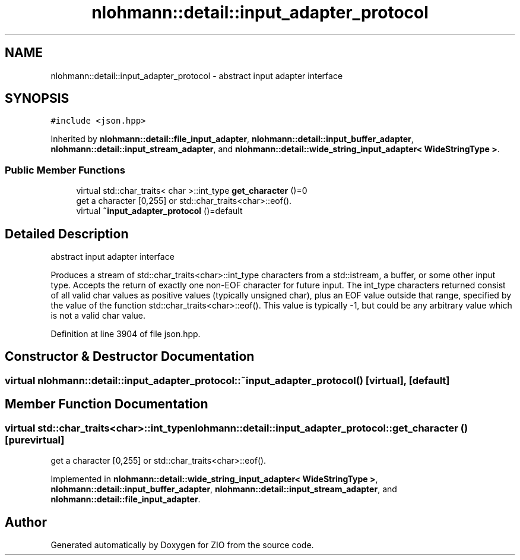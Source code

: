 .TH "nlohmann::detail::input_adapter_protocol" 3 "Fri Jan 3 2020" "ZIO" \" -*- nroff -*-
.ad l
.nh
.SH NAME
nlohmann::detail::input_adapter_protocol \- abstract input adapter interface  

.SH SYNOPSIS
.br
.PP
.PP
\fC#include <json\&.hpp>\fP
.PP
Inherited by \fBnlohmann::detail::file_input_adapter\fP, \fBnlohmann::detail::input_buffer_adapter\fP, \fBnlohmann::detail::input_stream_adapter\fP, and \fBnlohmann::detail::wide_string_input_adapter< WideStringType >\fP\&.
.SS "Public Member Functions"

.in +1c
.ti -1c
.RI "virtual std::char_traits< char >::int_type \fBget_character\fP ()=0"
.br
.RI "get a character [0,255] or std::char_traits<char>::eof()\&. "
.ti -1c
.RI "virtual \fB~input_adapter_protocol\fP ()=default"
.br
.in -1c
.SH "Detailed Description"
.PP 
abstract input adapter interface 

Produces a stream of std::char_traits<char>::int_type characters from a std::istream, a buffer, or some other input type\&. Accepts the return of exactly one non-EOF character for future input\&. The int_type characters returned consist of all valid char values as positive values (typically unsigned char), plus an EOF value outside that range, specified by the value of the function std::char_traits<char>::eof()\&. This value is typically -1, but could be any arbitrary value which is not a valid char value\&. 
.PP
Definition at line 3904 of file json\&.hpp\&.
.SH "Constructor & Destructor Documentation"
.PP 
.SS "virtual nlohmann::detail::input_adapter_protocol::~input_adapter_protocol ()\fC [virtual]\fP, \fC [default]\fP"

.SH "Member Function Documentation"
.PP 
.SS "virtual std::char_traits<char>::int_type nlohmann::detail::input_adapter_protocol::get_character ()\fC [pure virtual]\fP"

.PP
get a character [0,255] or std::char_traits<char>::eof()\&. 
.PP
Implemented in \fBnlohmann::detail::wide_string_input_adapter< WideStringType >\fP, \fBnlohmann::detail::input_buffer_adapter\fP, \fBnlohmann::detail::input_stream_adapter\fP, and \fBnlohmann::detail::file_input_adapter\fP\&.

.SH "Author"
.PP 
Generated automatically by Doxygen for ZIO from the source code\&.
